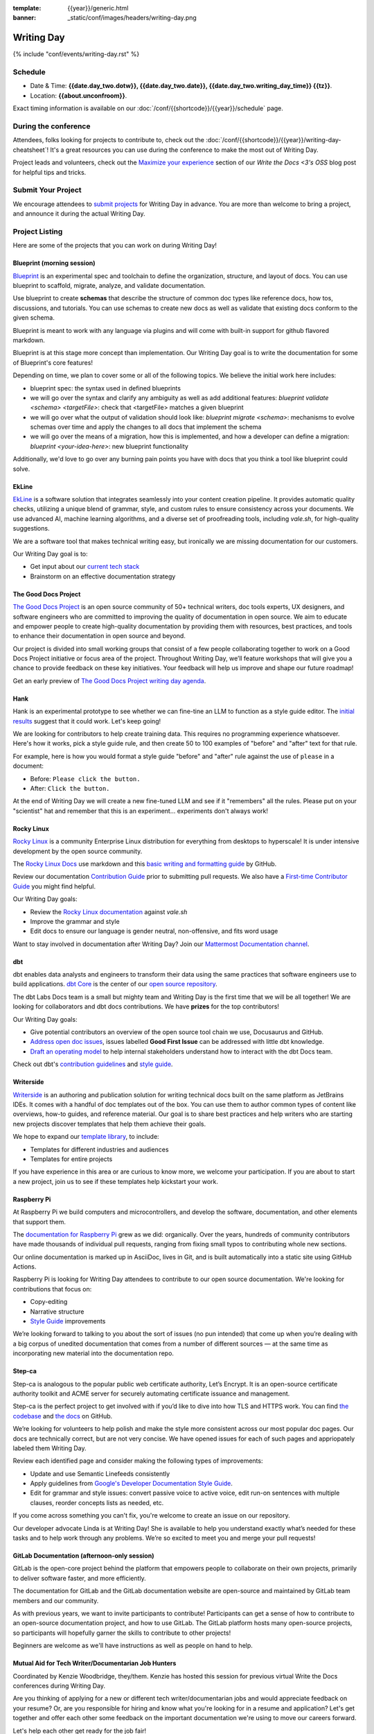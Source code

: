 :template: {{year}}/generic.html
:banner: _static/conf/images/headers/writing-day.png

Writing Day
===========

{% include "conf/events/writing-day.rst" %}

Schedule
--------

- Date & Time: **{{date.day_two.dotw}}, {{date.day_two.date}}, {{date.day_two.writing_day_time}} {{tz}}**.
- Location: **{{about.unconfroom}}**.

Exact timing information is available on our :doc:`/conf/{{shortcode}}/{{year}}/schedule` page. 

During the conference
---------------------

Attendees, folks looking for projects to contribute to, check out the :doc:`/conf/{{shortcode}}/{{year}}/writing-day-cheatsheet`! 
It's a great resources you can use during the conference to make the most out of Writing Day.

Project leads and volunteers, check out the `Maximize your experience <https://www.writethedocs.org/conf/portland/2023/news/writing-day-announcement/#maximize-your-experience>`_ section of our *Write the Docs <3's OSS* blog post for helpful tips and tricks.

Submit Your Project 
-------------------

We encourage attendees to `submit projects <https://forms.gle/NNBzBCwjdB2vF7ZeA>`_ 
for Writing Day in advance. You are more than welcome to bring a project,
and announce it during the actual Writing Day.

Project Listing
---------------

Here are some of the projects that you can work on during Writing Day!

Blueprint (morning session)
~~~~~~~~~~~~~~~~~~~~~~~~~~~

`Blueprint <https://github.com/dendronhq/blueprint>`_ is an experimental spec and toolchain to define the organization, structure, and 
layout of docs. You can use blueprint to scaffold, migrate, analyze, and validate documentation. 

Use blueprint to create **schemas** that describe the structure of common doc types like 
reference docs, how tos, discussions, and tutorials. You can use schemas to create new docs as 
well as validate that existing docs conform to the given schema.

Blueprint is meant to work with any language via plugins and will come with built-in 
support for github flavored markdown.

Blueprint is at this stage more concept than implementation. Our Writing Day goal is to write 
the documentation for some of Blueprint's core features!

Depending on time, we plan to cover some or all of the following topics. We believe the initial 
work here includes:

* blueprint spec: the syntax used in defined blueprints
* we will go over the syntax and clarify any ambiguity as well as add additional features: 
  `blueprint validate <schema> <targetFile>`: check that <targetFile> matches a given blueprint     
* we will go over what the output of validation should look like:
  `blueprint migrate <schema>`: mechanisms to evolve schemas over time and apply the changes to all docs that implement the schema     
* we will go over the means of a migration, how this is implemented, and how a developer can define a migration: 
  `blueprint <your-idea-here>`: new blueprint functionality     

Additionally, we'd love to go over any burning pain points you have with docs that you think a 
tool like blueprint could solve.

EkLine
~~~~~~

`EkLine <https://ekline.io/>`_ is a software solution that integrates seamlessly into your content creation pipeline.
It provides automatic quality checks, utilizing a unique blend of grammar, style, and custom
rules to ensure consistency across your documents. We use advanced AI, machine learning
algorithms, and a diverse set of proofreading tools, including `vale.sh`, for high-quality suggestions.

We are a software tool that makes technical writing easy, but ironically we are missing documentation
for our customers.

Our Writing Day goal is to:

* Get input about our `current tech stack <https://github.com/ekline-io>`_
* Brainstorm on an effective documentation strategy

The Good Docs Project
~~~~~~~~~~~~~~~~~~~~~

`The Good Docs Project <https://thegooddocsproject.dev/>`_ is an open source community of 50+ technical writers, doc tools 
experts, UX designers, and software engineers who are committed to improving the quality 
of documentation in open source. We aim to educate and empower people to create 
high-quality documentation by providing them with resources, best practices, and tools 
to enhance their documentation in open source and beyond.

Our project is divided into small working groups that consist of a few people 
collaborating together to work on a Good Docs Project initiative or focus area of the 
project. Throughout Writing Day, we’ll feature workshops that will give you a chance 
to provide feedback on these key initiatives. Your feedback will help us improve and 
shape our future roadmap! 

Get an early preview of `The Good Docs Project writing day agenda <https://tinyurl.com/good-docs-portland-2023/>`_.

Hank
~~~~

Hank is an experimental prototype to see whether we can fine-tine an LLM to function as a
style guide editor. The `initial results <https://technicalwriting.tools/posts/style-guide-fine-tuning/>`__ suggest that it could work. Let's keep going! 

We are looking for contributors to help create training data. This requires no programming 
experience whatsoever. Here's how it works, pick a style guide rule, and then create 50 to 
100 examples of  "before" and "after" text for that rule.

For example, here is how you would format a style guide "before" and "after" rule against
the use of ``please`` in a document:

* Before: ``Please click the button.``
* After: ``Click the button.``

At the end of Writing Day we will create a new fine-tuned LLM and see if it "remembers" all 
the rules. Please put on your "scientist" hat and remember that this is an experiment... 
experiments don't always work!

Rocky Linux
~~~~~~~~~~~

`Rocky Linux <https://rockylinux.org/>`_ is a community Enterprise Linux distribution 
for everything from desktops to hyperscale! It is under intensive development by the 
open source community.

The `Rocky Linux Docs <https://docs.rockylinux.org>`_ use markdown and this `basic writing and formatting guide <https://docs.github.com/en/get-started/writing-on-github/getting-started-with-writing-and-formatting-on-github/basic-writing-and-formatting-syntax>`_ by GitHub.

Review our documentation `Contribution Guide <https://github.com/rocky-linux/documentation#contribution-guide>`_ prior to submitting pull requests. We also have a `First-time Contributor Guide <https://docs.rockylinux.org/guides/contribute/beginners>`_ you might find helpful.

Our Writing Day goals:

- Review the `Rocky Linux documentation <https://github.com/rocky-linux/documentation>`_ against `vale.sh`
- Improve the grammar and style
- Edit docs to ensure our language is gender neutral, non-offensive, 
  and fits word usage

Want to stay involved in documentation after Writing Day? Join our `Mattermost Documentation channel <https://chat.rockylinux.org/rocky-linux/channels/documentation>`_.

dbt
~~~

dbt enables data analysts and engineers to transform their data using the same 
practices that software engineers use to build applications. `dbt Core <https://github.com/dbt-labs/dbt-core>`_ 
is the center of our `open source repository <https://github.com/dbt-labs/docs.getdbt.com>`_.

The dbt Labs Docs team is a small but mighty team and Writing Day is the first 
time that we will be all together! We are looking for collaborators and dbt docs
contributions. We have **prizes** for the top contributors!

Our Writing Day goals:

- Give potential contributors an overview of the open source tool chain we use, Docusaurus and GitHub.
- `Address open doc issues <https://github.com/dbt-labs/docs.getdbt.com/issues?q=is%3Aopen+is%3Aissue+label%3A%22good+first+issue%22>`_, 
  issues labelled **Good First Issue** can be addressed with little dbt knowledge.
- `Draft an operating model <https://github.com/dbt-labs/docs.getdbt.com/blob/current/contributing/operating-model/outline.md>`_ 
  to help internal stakeholders understand how to interact with the dbt Docs team.

Check out dbt's `contribution guidelines <https://github.com/dbt-labs/docs.getdbt.com#writing-content>`_ and `style guide <https://github.com/dbt-labs/docs.getdbt.com/blob/current/contributing/content-style-guide.md>`__.

Writerside
~~~~~~~~~~

`Writerside <https://jb.gg/writerside>`_ is an authoring and publication solution for
writing technical docs built on the same platform as JetBrains IDEs. It comes with
a handful of doc templates out of the box. You can use them to author common types
of content like overviews, how-to guides, and reference material. Our goal is to
share best practices and help writers who are starting new projects discover
templates that help them achieve their goals.

We hope to expand our `template library <https://github.com/JetBrains/writerside-templates-library>`_, to include:

- Templates for different industries and audiences
- Templates for entire projects

If you have experience in this area or are curious to know more, we welcome your
participation. If you are about to start a new project, join us to see if these
templates help kickstart your work.

Raspberry Pi
~~~~~~~~~~~~

At Raspberry Pi we build computers and microcontrollers, and develop the software, documentation, 
and other elements that support them.

The `documentation for Raspberry Pi <https://www.raspberrypi.com/news/bring-on-the-documentation/>`_ grew as we did: 
organically. Over the years, hundreds of community contributors have made thousands of individual 
pull requests, ranging from fixing small typos to contributing whole new sections.

Our online documentation is marked up in AsciiDoc, lives in Git, and is built automatically into 
a static site using GitHub Actions.

Raspberry Pi is looking for Writing Day attendees to contribute to our open source documentation. 
We're looking for contributions that focus on: 

- Copy-editing
- Narrative structure
-  `Style Guide <https://github.com/raspberrypi/style-guide>`__ improvements

We’re looking forward to talking to you about the sort of issues (no pun intended) that come up 
when you’re dealing with a big corpus of unedited documentation that comes from a number of 
different sources — at the same time as incorporating new material into the documentation repo.

Step-ca
~~~~~~~

Step-ca is analogous to the popular public web certificate authority, Let’s Encrypt. 
It is an open-source certificate authority toolkit and ACME server for securely 
automating certificate issuance and management.

Step-ca is the perfect project to get involved with if you’d like to dive into how 
TLS and HTTPS work. You can find  `the codebase <https://github.com/smallstep/certificates>`_ and `the docs <https://github.com/smallstep/docs>`_ on GitHub.

We’re looking for volunteers to help polish and make the style more consistent across 
our most popular doc pages. Our docs are technically correct, but are not very concise. 
We have opened issues for each of such pages and appriopately labeled them Writing Day.

Review each identified page and consider making the following types of improvements:

- Update and use Semantic Linefeeds consistently
- Apply guidelines from `Google's Developer Documentation Style Guide <https://developers.google.com/style>`_.
- Edit for grammar and style issues: convert passive voice to active voice, edit run-on sentences with multiple clauses,
  reorder concepts lists as needed, etc.

If you come across something you can't fix, you're welcome to create an issue on our repository.

Our developer advocate Linda is at Writing Day! She is available to help you understand exactly what’s
needed for these tasks and to help work through any problems. We’re so excited to meet you and merge 
your pull requests!

GitLab Documentation (afternoon-only session)
~~~~~~~~~~~~~~~~~~~~~~~~~~~~~~~~~~~~~~~~~~~~~

GitLab is the open-core project behind the platform that empowers people to collaborate 
on their own projects, primarily to deliver software faster, and more efficiently.

The documentation for GitLab and the GitLab documentation website are open-source 
and maintained by GitLab team members and our community.

As with previous years, we want to invite participants to contribute! Participants can 
get a sense of how to contribute to an open-source documentation project, and how to 
use GitLab. The GitLab platform hosts many open-source projects, so participants will 
hopefully garner the skills to contribute to other projects!

Beginners are welcome as we'll have instructions as well as people on hand to help.

Mutual Aid for Tech Writer/Documentarian Job Hunters
~~~~~~~~~~~~~~~~~~~~~~~~~~~~~~~~~~~~~~~~~~~~~~~~~~~~

Coordinated by Kenzie Woodbridge, they/them. Kenzie has hosted this session 
for previous virtual Write the Docs conferences during Writing Day.

Are you thinking of applying for a new or different tech writer/documentarian 
jobs and would appreciate feedback on your resume? Or, are you responsible for 
hiring and know what you're looking for in a resume and application? Let's get 
together and offer each other some feedback on the important documentation 
we're using to move our careers forward.

Let's help each other get ready for the job fair!

Doc Detective
~~~~~~~~~~~~~

*Meet the Team, Test Your Docs, and Contribute to Ours.*

`Doc Detective <https://doc-detective.com/>`__ is
an open-source documentation testing framework that makes
it easy to keep your docs accurate and up-to-date. You write
low-code (soon no-code) tests, and Doc Detective runs them
directly against your product to make sure your docs match your
user experience. Whether it's a UI-based process or a series of
API calls, Doc Detective helps you find doc bugs before your
users do.

Doc Detective supports tests in Chrome and Firefox today and plans
to support tests for native iOS, Android, macOS, Windows, and
Linux applications in the future.

Our documentation source files are `available on GitHub <https://github.com/doc-detective/doc-detective.github.io>`__, and
anyone can contribute them:

#. Take a look at the issues labeled "`writing day <https://github.com/doc-detective/doc-detective.github.io/labels/writing%20day>`__".

#. If you don't find something you'd like to work on, view all issues labeled "`documentation <https://github.com/doc-detective/doc-detective.github.io/labels/documentation>`__" or browse `the docs <https://github.com/doc-detective/doc-detective>`__ and find something else you'd like to improve (and log it in a new issue).

#. Once you find the issue you want to work on, add a comment mentioning @hawkeyexl to inform us that you're working on this for Writing Day (and tell us in person!).

#. Create a pull request with your proposed changes.

#. Once your pull request is reviewed and merged, it will appear on the docs site shortly!

Stop by to chat and build some tests for your docs. If you have
any questions, you can reach out to us in person or on
`Discord <https://discord.gg/2M7wXEThfF>`__.

Read the Docs
~~~~~~~~~~~~~

Read the Docs is an open source hosting tool, mostly focused on Docs as Code.
This sprint will give you a few options:

* Contribute to their `public documentation <https://docs.readthedocs.io/en/stable/>`_ which is on GitHub
* Try building your Docs as Code documentation `on their platform <https://docs.readthedocs.io/en/stable/build-customization.html#build-commands-examples>`_

The documentation is written in Sphinx & reStructuredText, but you can try out 
your own project using any framework, as long as it's open source.

